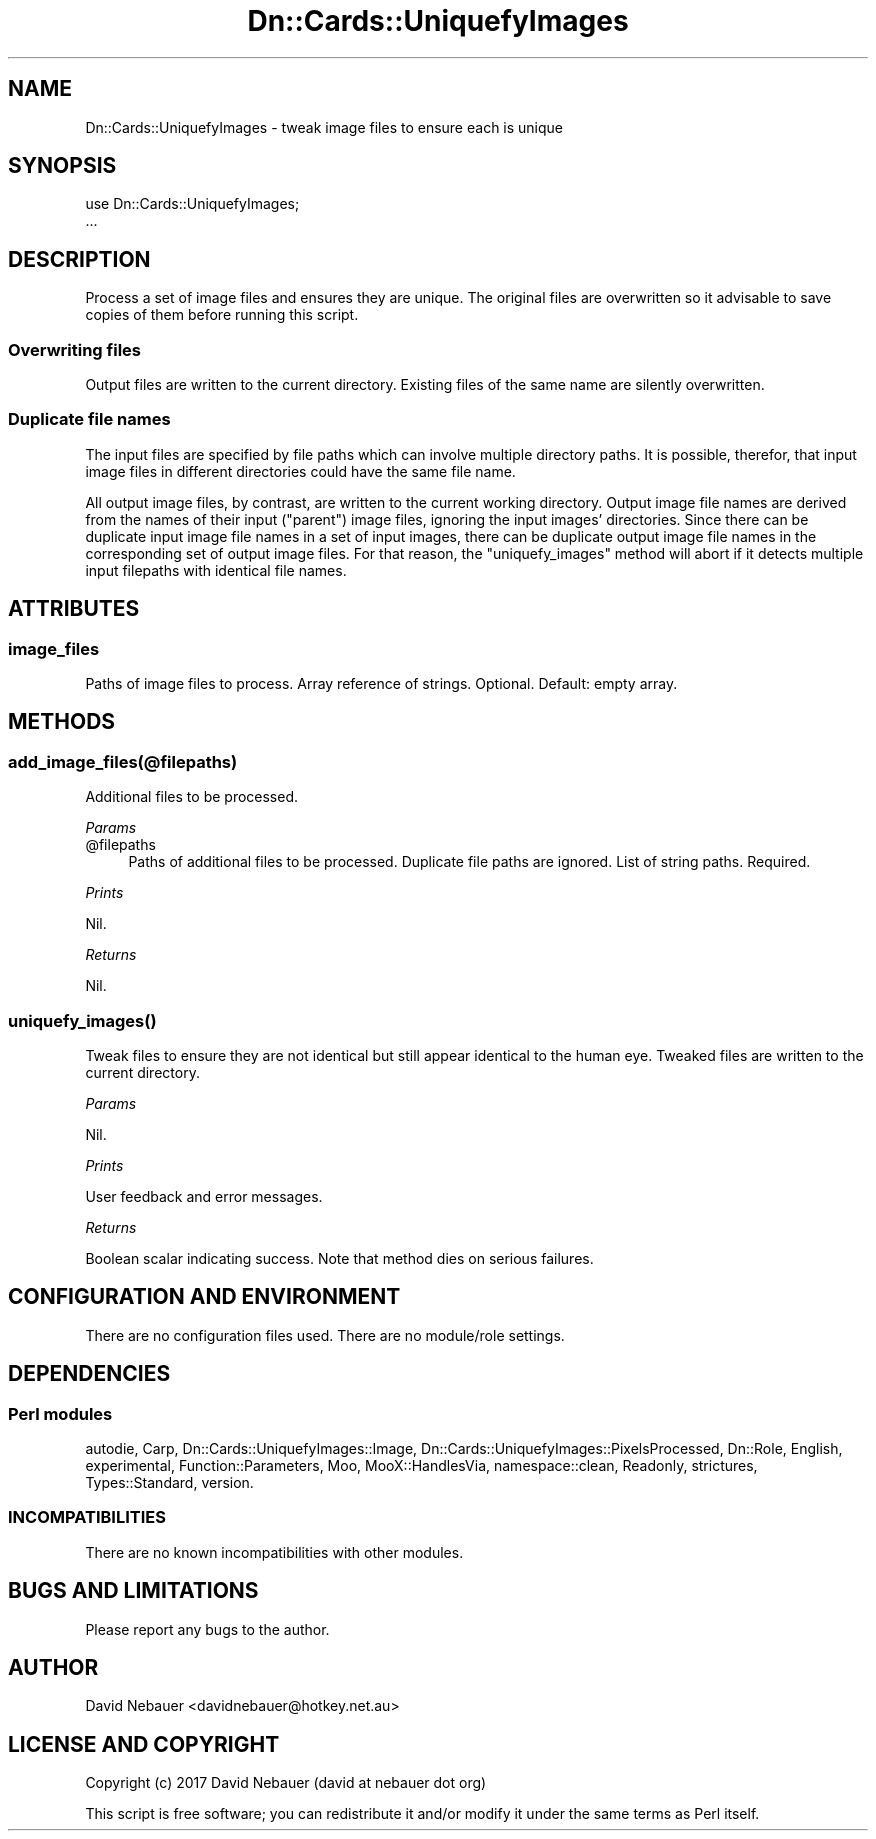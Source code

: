 .\" Automatically generated by Pod::Man 4.07 (Pod::Simple 3.32)
.\"
.\" Standard preamble:
.\" ========================================================================
.de Sp \" Vertical space (when we can't use .PP)
.if t .sp .5v
.if n .sp
..
.de Vb \" Begin verbatim text
.ft CW
.nf
.ne \\$1
..
.de Ve \" End verbatim text
.ft R
.fi
..
.\" Set up some character translations and predefined strings.  \*(-- will
.\" give an unbreakable dash, \*(PI will give pi, \*(L" will give a left
.\" double quote, and \*(R" will give a right double quote.  \*(C+ will
.\" give a nicer C++.  Capital omega is used to do unbreakable dashes and
.\" therefore won't be available.  \*(C` and \*(C' expand to `' in nroff,
.\" nothing in troff, for use with C<>.
.tr \(*W-
.ds C+ C\v'-.1v'\h'-1p'\s-2+\h'-1p'+\s0\v'.1v'\h'-1p'
.ie n \{\
.    ds -- \(*W-
.    ds PI pi
.    if (\n(.H=4u)&(1m=24u) .ds -- \(*W\h'-12u'\(*W\h'-12u'-\" diablo 10 pitch
.    if (\n(.H=4u)&(1m=20u) .ds -- \(*W\h'-12u'\(*W\h'-8u'-\"  diablo 12 pitch
.    ds L" ""
.    ds R" ""
.    ds C` ""
.    ds C' ""
'br\}
.el\{\
.    ds -- \|\(em\|
.    ds PI \(*p
.    ds L" ``
.    ds R" ''
.    ds C`
.    ds C'
'br\}
.\"
.\" Escape single quotes in literal strings from groff's Unicode transform.
.ie \n(.g .ds Aq \(aq
.el       .ds Aq '
.\"
.\" If the F register is >0, we'll generate index entries on stderr for
.\" titles (.TH), headers (.SH), subsections (.SS), items (.Ip), and index
.\" entries marked with X<> in POD.  Of course, you'll have to process the
.\" output yourself in some meaningful fashion.
.\"
.\" Avoid warning from groff about undefined register 'F'.
.de IX
..
.if !\nF .nr F 0
.if \nF>0 \{\
.    de IX
.    tm Index:\\$1\t\\n%\t"\\$2"
..
.    if !\nF==2 \{\
.        nr % 0
.        nr F 2
.    \}
.\}
.\"
.\" Accent mark definitions (@(#)ms.acc 1.5 88/02/08 SMI; from UCB 4.2).
.\" Fear.  Run.  Save yourself.  No user-serviceable parts.
.    \" fudge factors for nroff and troff
.if n \{\
.    ds #H 0
.    ds #V .8m
.    ds #F .3m
.    ds #[ \f1
.    ds #] \fP
.\}
.if t \{\
.    ds #H ((1u-(\\\\n(.fu%2u))*.13m)
.    ds #V .6m
.    ds #F 0
.    ds #[ \&
.    ds #] \&
.\}
.    \" simple accents for nroff and troff
.if n \{\
.    ds ' \&
.    ds ` \&
.    ds ^ \&
.    ds , \&
.    ds ~ ~
.    ds /
.\}
.if t \{\
.    ds ' \\k:\h'-(\\n(.wu*8/10-\*(#H)'\'\h"|\\n:u"
.    ds ` \\k:\h'-(\\n(.wu*8/10-\*(#H)'\`\h'|\\n:u'
.    ds ^ \\k:\h'-(\\n(.wu*10/11-\*(#H)'^\h'|\\n:u'
.    ds , \\k:\h'-(\\n(.wu*8/10)',\h'|\\n:u'
.    ds ~ \\k:\h'-(\\n(.wu-\*(#H-.1m)'~\h'|\\n:u'
.    ds / \\k:\h'-(\\n(.wu*8/10-\*(#H)'\z\(sl\h'|\\n:u'
.\}
.    \" troff and (daisy-wheel) nroff accents
.ds : \\k:\h'-(\\n(.wu*8/10-\*(#H+.1m+\*(#F)'\v'-\*(#V'\z.\h'.2m+\*(#F'.\h'|\\n:u'\v'\*(#V'
.ds 8 \h'\*(#H'\(*b\h'-\*(#H'
.ds o \\k:\h'-(\\n(.wu+\w'\(de'u-\*(#H)/2u'\v'-.3n'\*(#[\z\(de\v'.3n'\h'|\\n:u'\*(#]
.ds d- \h'\*(#H'\(pd\h'-\w'~'u'\v'-.25m'\f2\(hy\fP\v'.25m'\h'-\*(#H'
.ds D- D\\k:\h'-\w'D'u'\v'-.11m'\z\(hy\v'.11m'\h'|\\n:u'
.ds th \*(#[\v'.3m'\s+1I\s-1\v'-.3m'\h'-(\w'I'u*2/3)'\s-1o\s+1\*(#]
.ds Th \*(#[\s+2I\s-2\h'-\w'I'u*3/5'\v'-.3m'o\v'.3m'\*(#]
.ds ae a\h'-(\w'a'u*4/10)'e
.ds Ae A\h'-(\w'A'u*4/10)'E
.    \" corrections for vroff
.if v .ds ~ \\k:\h'-(\\n(.wu*9/10-\*(#H)'\s-2\u~\d\s+2\h'|\\n:u'
.if v .ds ^ \\k:\h'-(\\n(.wu*10/11-\*(#H)'\v'-.4m'^\v'.4m'\h'|\\n:u'
.    \" for low resolution devices (crt and lpr)
.if \n(.H>23 .if \n(.V>19 \
\{\
.    ds : e
.    ds 8 ss
.    ds o a
.    ds d- d\h'-1'\(ga
.    ds D- D\h'-1'\(hy
.    ds th \o'bp'
.    ds Th \o'LP'
.    ds ae ae
.    ds Ae AE
.\}
.rm #[ #] #H #V #F C
.\" ========================================================================
.\"
.IX Title "Dn::Cards::UniquefyImages 3pm"
.TH Dn::Cards::UniquefyImages 3pm "2017-03-07" "perl v5.24.1" "User Contributed Perl Documentation"
.\" For nroff, turn off justification.  Always turn off hyphenation; it makes
.\" way too many mistakes in technical documents.
.if n .ad l
.nh
.SH "NAME"
Dn::Cards::UniquefyImages \- tweak image files to ensure each is unique
.SH "SYNOPSIS"
.IX Header "SYNOPSIS"
.Vb 2
\&    use Dn::Cards::UniquefyImages;
\&    ...
.Ve
.SH "DESCRIPTION"
.IX Header "DESCRIPTION"
Process a set of image files and ensures they are unique. The original files
are overwritten so it advisable to save copies of them before running this
script.
.SS "Overwriting files"
.IX Subsection "Overwriting files"
Output files are written to the current directory. Existing files of the same
name are silently overwritten.
.SS "Duplicate file names"
.IX Subsection "Duplicate file names"
The input files are specified by file paths which can involve multiple
directory paths. It is possible, therefor, that input image files in different
directories could have the same file name.
.PP
All output image files, by contrast, are written to the current working
directory. Output image file names are derived from the names of their input
(\*(L"parent\*(R") image files, ignoring the input images' directories. Since there can
be duplicate input image file names in a set of input images, there can be
duplicate output image file names in the corresponding set of output image
files. For that reason, the \f(CW\*(C`uniquefy_images\*(C'\fR method will abort if it detects
multiple input filepaths with identical file names.
.SH "ATTRIBUTES"
.IX Header "ATTRIBUTES"
.SS "image_files"
.IX Subsection "image_files"
Paths of image files to process. Array reference of strings. Optional.
Default: empty array.
.SH "METHODS"
.IX Header "METHODS"
.SS "add_image_files(@filepaths)"
.IX Subsection "add_image_files(@filepaths)"
Additional files to be processed.
.PP
\fIParams\fR
.IX Subsection "Params"
.ie n .IP "@filepaths" 4
.el .IP "\f(CW@filepaths\fR" 4
.IX Item "@filepaths"
Paths of additional files to be processed. Duplicate file paths are ignored.
List of string paths. Required.
.PP
\fIPrints\fR
.IX Subsection "Prints"
.PP
Nil.
.PP
\fIReturns\fR
.IX Subsection "Returns"
.PP
Nil.
.SS "\fIuniquefy_images()\fP"
.IX Subsection "uniquefy_images()"
Tweak files to ensure they are not identical but still appear identical to the
human eye. Tweaked files are written to the current directory.
.PP
\fIParams\fR
.IX Subsection "Params"
.PP
Nil.
.PP
\fIPrints\fR
.IX Subsection "Prints"
.PP
User feedback and error messages.
.PP
\fIReturns\fR
.IX Subsection "Returns"
.PP
Boolean scalar indicating success. Note that method dies on serious failures.
.SH "CONFIGURATION AND ENVIRONMENT"
.IX Header "CONFIGURATION AND ENVIRONMENT"
There are no configuration files used. There are no module/role settings.
.SH "DEPENDENCIES"
.IX Header "DEPENDENCIES"
.SS "Perl modules"
.IX Subsection "Perl modules"
autodie, Carp, Dn::Cards::UniquefyImages::Image,
Dn::Cards::UniquefyImages::PixelsProcessed, Dn::Role, English, experimental,
Function::Parameters, Moo, MooX::HandlesVia, namespace::clean, Readonly,
strictures, Types::Standard, version.
.SS "\s-1INCOMPATIBILITIES\s0"
.IX Subsection "INCOMPATIBILITIES"
There are no known incompatibilities with other modules.
.SH "BUGS AND LIMITATIONS"
.IX Header "BUGS AND LIMITATIONS"
Please report any bugs to the author.
.SH "AUTHOR"
.IX Header "AUTHOR"
David Nebauer <davidnebauer@hotkey.net.au>
.SH "LICENSE AND COPYRIGHT"
.IX Header "LICENSE AND COPYRIGHT"
Copyright (c) 2017 David Nebauer (david at nebauer dot org)
.PP
This script is free software; you can redistribute it and/or modify
it under the same terms as Perl itself.
